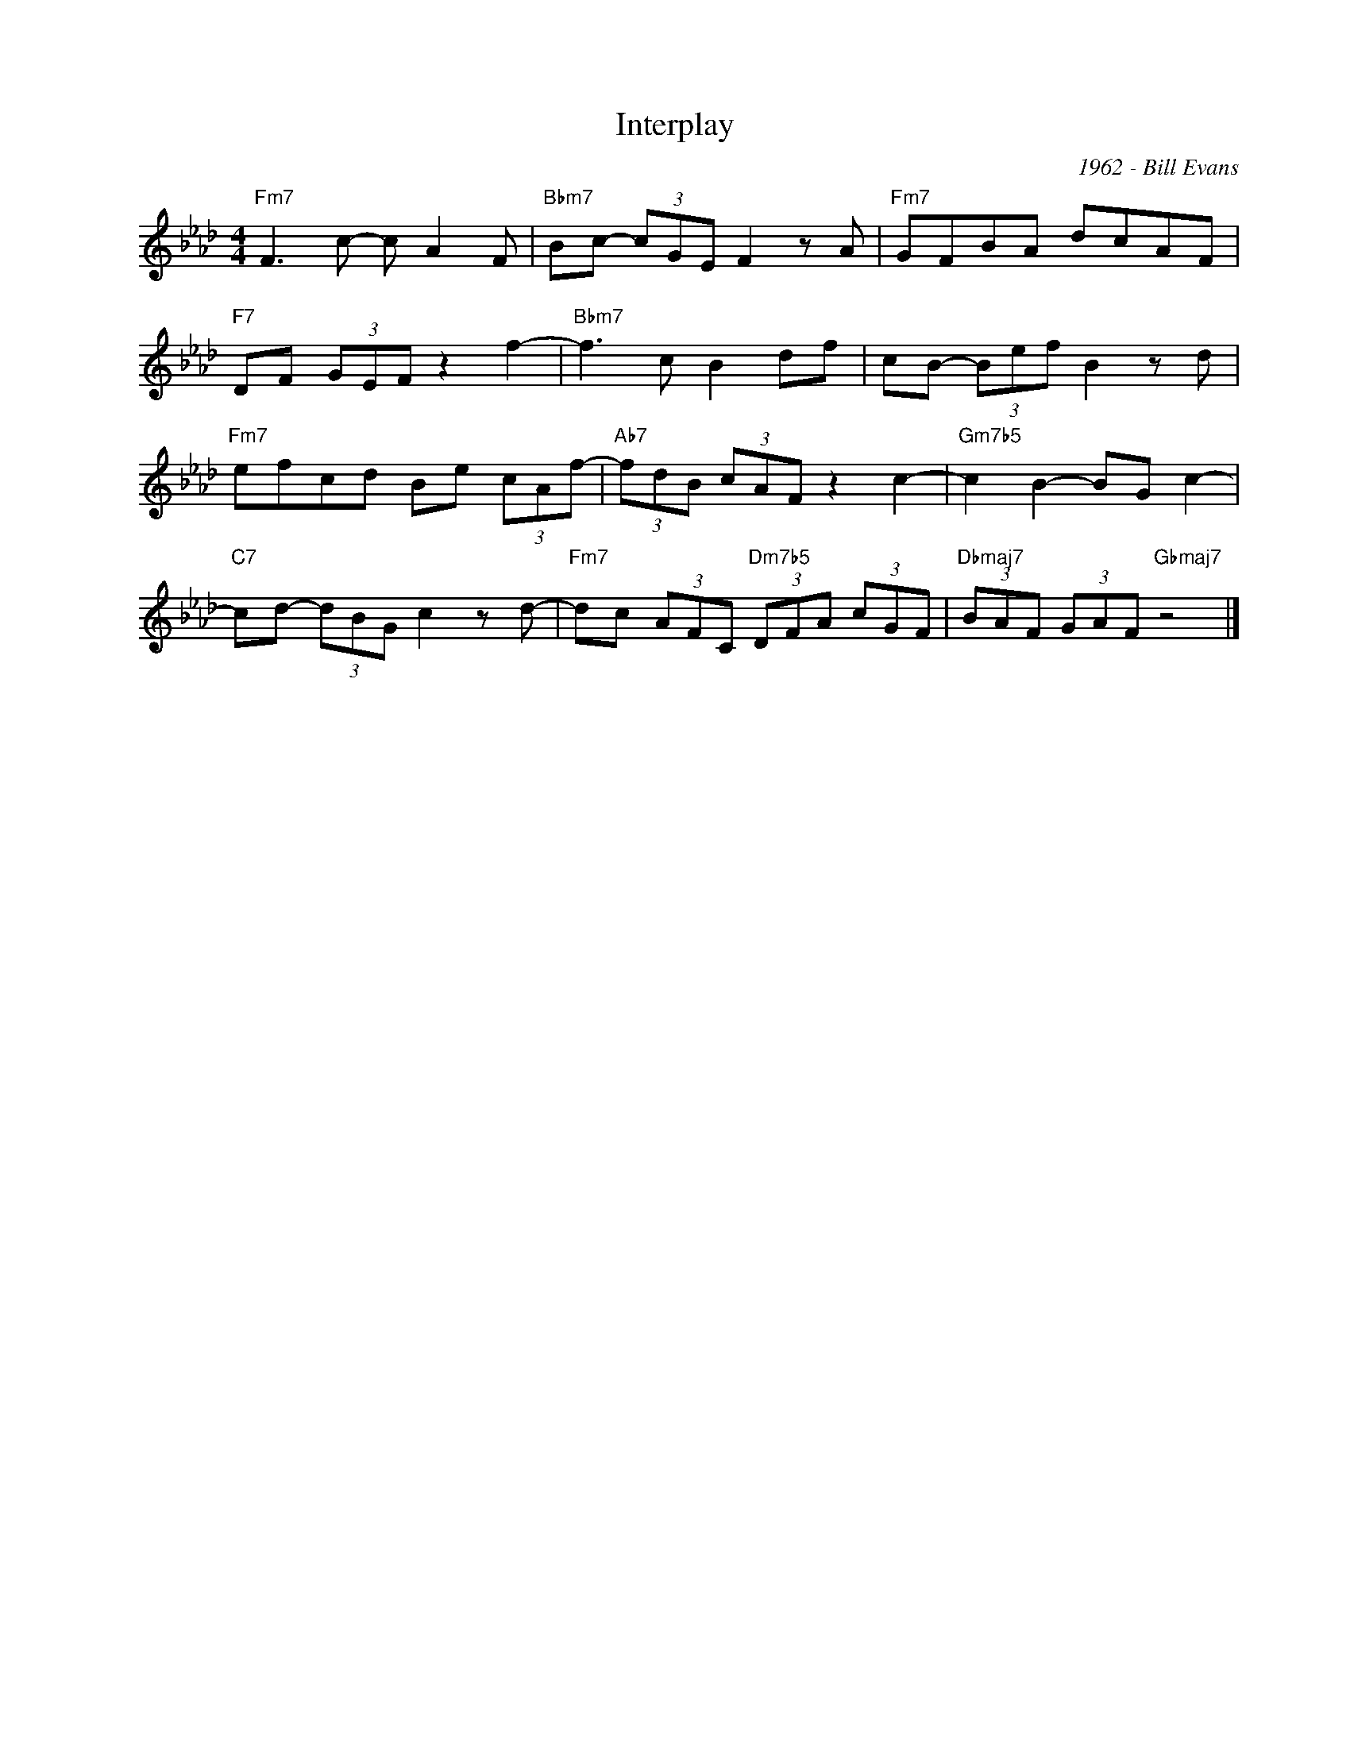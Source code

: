 X:1
T:Interplay
C:1962 - Bill Evans
Z:www.realbook.site
L:1/8
M:4/4
I:linebreak $
K:Fmin
V:1 treble nm=" " snm=" "
V:1
"Fm7" F3 c- c A2 F |"Bbm7" Bc- (3cGE F2 z A |"Fm7" GFBA dcAF |$"F7" DF (3GEF z2 f2- | %4
"Bbm7" f3 c B2 df | cB- (3Bef B2 z d |$"Fm7" efcd Be (3cAf- |"Ab7" (3fdB (3cAF z2 c2- | %8
"Gm7b5" c2 B2- BG c2- |$"C7" cd- (3dBG c2 z d- |"Fm7" dc (3AFC"Dm7b5" (3DFA (3cGF | %11
"Dbmaj7" (3BAF (3GAF"Gbmaj7" z4 |] %12

